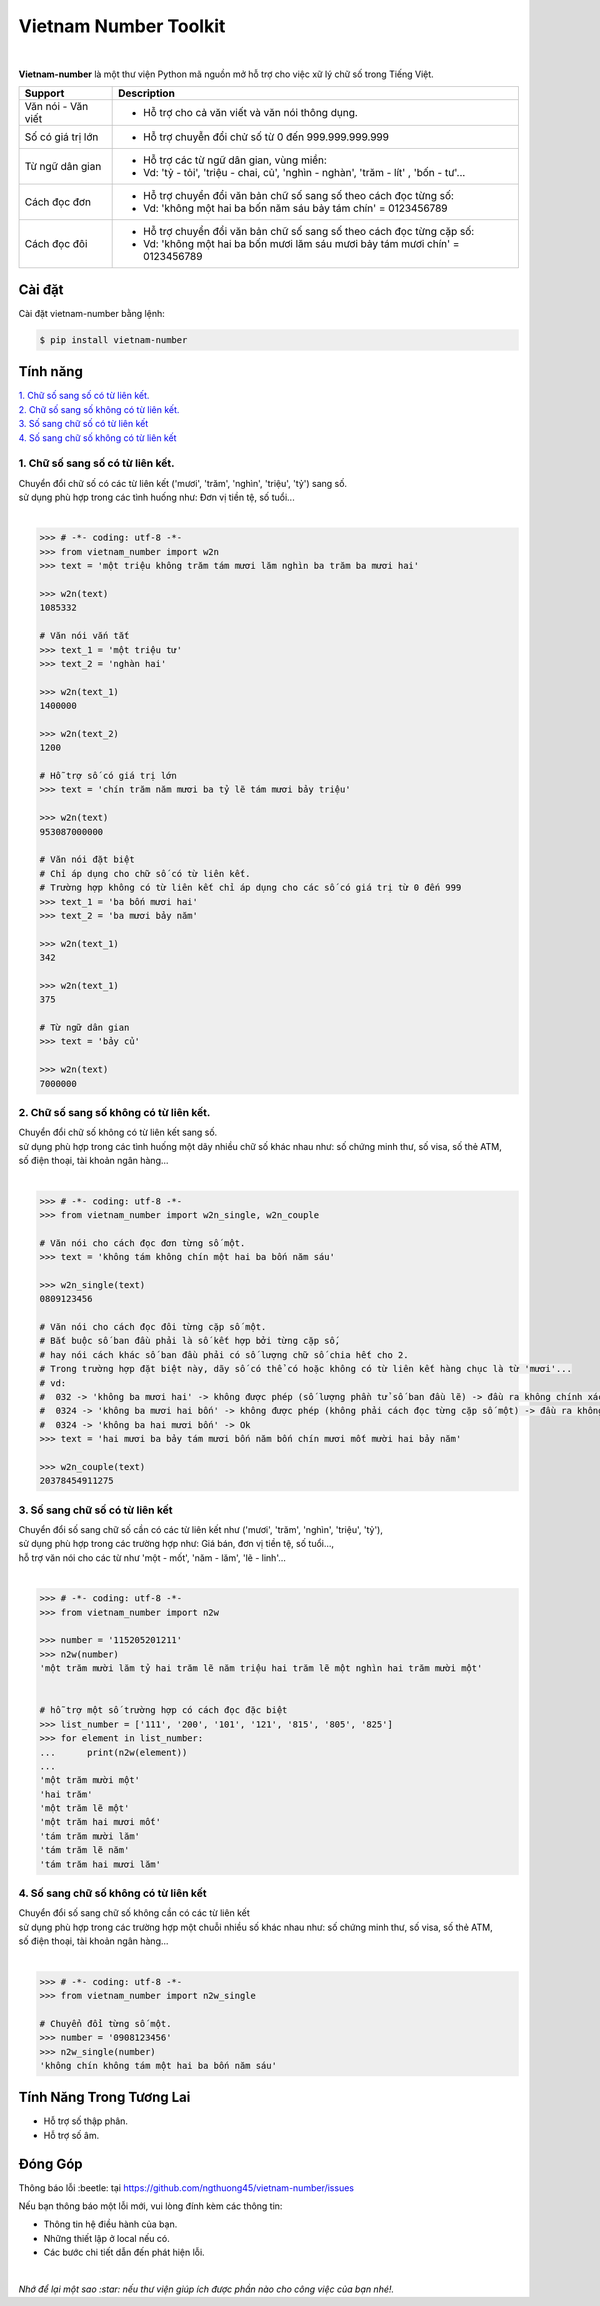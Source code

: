 ====================================
Vietnam Number Toolkit
====================================

.. image:: https://madewithlove.now.sh/vn?heart=true&colorB=%23d5481d
        :target: https://pypi.python.org/pypi/vietnam-number

.. image:: https://img.shields.io/pypi/v/vietnam-number
        :target: https://pypi.python.org/pypi/vietnam-number

.. image:: https://img.shields.io/badge/python-3.6%20%7C%203.7%20%7C%203.8-blue
        :target: https://pypi.python.org/pypi/vietnam-number

.. image:: https://img.shields.io/badge/license-GPLv3-brightgreen.svg
        :target: https://pypi.python.org/pypi/vietnam-number

.. image:: https://img.shields.io/badge/chat-on%20facebook-informational
        :target: https://www.facebook.com/ng.thuong45/

|

.. image:: https://user-images.githubusercontent.com/66929261/100044430-424d1800-2e42-11eb-8875-3b5abbf25ade.png

**Vietnam-number** là một thư viện Python mã nguồn mở hỗ trợ cho việc xữ lý chữ số trong Tiếng Việt.

+---------------------+------------------------------------------------------------------------------------------------+
|    **Support**      |                           **Description**                                                      |
+---------------------+------------------------------------------------------------------------------------------------+
| Văn nói - Văn viết  | * Hỗ trợ cho cả văn viết và văn nói thông dụng.                                                |
+---------------------+------------------------------------------------------------------------------------------------+
| Số có giá trị lớn   | * Hỗ trợ chuyễn đổi chử số từ 0 đến 999.999.999.999                                            |
+---------------------+------------------------------------------------------------------------------------------------+
| Từ ngữ dân gian     | * Hỗ trợ các từ ngữ dân gian, vùng miền:                                                       |
|                     | * Vd: 'tỷ - tỏi', 'triệu - chai, củ', 'nghìn - nghàn', 'trăm - lít' , 'bốn - tư'...            |
+---------------------+------------------------------------------------------------------------------------------------+
| Cách đọc đơn        | * Hỗ trợ chuyển đổi văn bản chữ số sang số theo cách đọc từng số:                              |
|                     | * Vd: 'không một hai ba bốn năm sáu bảy tám chín' = 0123456789                                 |
+---------------------+------------------------------------------------------------------------------------------------+
| Cách đọc đôi        | * Hỗ trợ chuyển đổi văn bản chữ số sang số theo cách đọc từng cặp số:                          |
|                     | * Vd: 'không một hai ba bốn mươi lăm sáu mươi bảy tám mươi chín' = 0123456789                  |
+---------------------+------------------------------------------------------------------------------------------------+

Cài đặt
----------------------------------------

Cài đặt vietnam-number bằng lệnh:

.. code-block:: bash

    $ pip install vietnam-number

Tính năng
----------------------------------------

| `1. Chữ số sang số có từ liên kết.`_
| `2. Chữ số sang số không có từ liên kết.`_
| `3. Số sang chữ số có từ liên kết`_
| `4. Số sang chữ số không có từ liên kết`_

****************************************
1. Chữ số sang số có từ liên kết.
****************************************

.. image:: https://img.shields.io/badge/feature-word%20to%20number-orange

| Chuyển đổi chữ số có các từ liên kết ('mươi', 'trăm', 'nghìn', 'triệu', 'tỷ') sang số.
| sử dụng phù hợp trong các tình huống như: Đơn vị tiền tệ, số tuổi...
|

.. code-block:: python

    >>> # -*- coding: utf-8 -*-
    >>> from vietnam_number import w2n
    >>> text = 'một triệu không trăm tám mươi lăm nghìn ba trăm ba mươi hai'

    >>> w2n(text)
    1085332

    # Văn nói vắn tắt
    >>> text_1 = 'một triệu tư'
    >>> text_2 = 'nghàn hai'

    >>> w2n(text_1)
    1400000

    >>> w2n(text_2)
    1200

    # Hỗ trợ số có giá trị lớn
    >>> text = 'chín trăm năm mươi ba tỷ lẽ tám mươi bảy triệu'

    >>> w2n(text)
    953087000000

    # Văn nói đặt biệt
    # Chỉ áp dụng cho chữ số có từ liên kết.
    # Trường hợp không có từ liên kết chỉ áp dụng cho các số có giá trị từ 0 đến 999
    >>> text_1 = 'ba bốn mươi hai'
    >>> text_2 = 'ba mươi bảy năm'

    >>> w2n(text_1)
    342

    >>> w2n(text_1)
    375

    # Từ ngữ dân gian
    >>> text = 'bảy củ'

    >>> w2n(text)
    7000000

****************************************
2. Chữ số sang số không có từ liên kết.
****************************************

.. image:: https://img.shields.io/badge/feature-word%20to%20number-orange

| Chuyển đổi chữ số không có từ liên kết sang số.
| sử dụng phù hợp trong các tình huống một dãy nhiều chữ số khác nhau như: số chứng minh thư, số visa, số thẻ ATM,
| số điện thoại, tài khoản ngân hàng...
|

.. code-block:: python

    >>> # -*- coding: utf-8 -*-
    >>> from vietnam_number import w2n_single, w2n_couple

    # Văn nói cho cách đọc đơn từng số một.
    >>> text = 'không tám không chín một hai ba bốn năm sáu'

    >>> w2n_single(text)
    0809123456

    # Văn nói cho cách đọc đôi từng cặp số một.
    # Bắt buộc số ban đầu phải là số kết hợp bởi từng cặp số,
    # hay nói cách khác số ban đầu phải có số lượng chữ số chia hết cho 2.
    # Trong trường hợp đặt biệt này, dãy số có thể có hoặc không có từ liên kết hàng chục là từ 'mươi'...
    # vd:
    #  032 -> 'không ba mươi hai' -> không được phép (số lượng phần tử số ban đầu lẽ) -> đầu ra không chính xác.
    #  0324 -> 'không ba mươi hai bốn' -> không được phép (không phải cách đọc từng cặp số một) -> đầu ra không chính xác
    #  0324 -> 'không ba hai mươi bốn' -> Ok
    >>> text = 'hai mươi ba bảy tám mươi bốn năm bốn chín mươi mốt mười hai bảy năm'

    >>> w2n_couple(text)
    20378454911275


****************************************
3. Số sang chữ số có từ liên kết
****************************************

.. image:: https://img.shields.io/badge/feature-number%20to%20word-yellow

| Chuyển đổi số sang chữ số cần có các từ liên kết như ('mươi', 'trăm', 'nghìn', 'triệu', 'tỷ'),
| sử dụng phù hợp trong các trường hợp như: Giá bán, đơn vị tiền tệ, số tuổi...,
| hỗ trợ văn nói cho các từ như 'một - mốt', 'năm - lăm', 'lẽ - linh'...
|

.. code-block:: python

    >>> # -*- coding: utf-8 -*-
    >>> from vietnam_number import n2w

    >>> number = '115205201211'
    >>> n2w(number)
    'một trăm mười lăm tỷ hai trăm lẽ năm triệu hai trăm lẽ một nghìn hai trăm mười một'


    # hỗ trợ một số trường hợp có cách đọc đặc biệt
    >>> list_number = ['111', '200', '101', '121', '815', '805', '825']
    >>> for element in list_number:
    ...      print(n2w(element))
    ...
    'một trăm mười một'
    'hai trăm'
    'một trăm lẽ một'
    'một trăm hai mươi mốt'
    'tám trăm mười lăm'
    'tám trăm lẽ năm'
    'tám trăm hai mươi lăm'


****************************************
4. Số sang chữ số không có từ liên kết
****************************************

.. image:: https://img.shields.io/badge/feature-number%20to%20word-yellow

| Chuyển đổi số sang chữ số không cần có các từ liên kết
| sử dụng phù hợp trong các trường hợp một chuỗi nhiều số khác nhau như: số chứng minh thư, số visa, số thẻ ATM,
| số điện thoại, tài khoản ngân hàng...
|

.. code-block:: python

    >>> # -*- coding: utf-8 -*-
    >>> from vietnam_number import n2w_single

    # Chuyển đổi từng số một.
    >>> number = '0908123456'
    >>> n2w_single(number)
    'không chín không tám một hai ba bốn năm sáu'


Tính Năng Trong Tương Lai
----------------------------------------

* Hỗ trợ số thập phân.
* Hỗ trợ số âm.

Đóng Góp
----------------------------------------

Thông báo lỗi :beetle: tại https://github.com/ngthuong45/vietnam-number/issues

Nếu bạn thông báo một lỗi mới, vui lòng đính kèm các thông tin:

* Thông tin hệ điều hành của bạn.
* Những thiết lập ở local nếu có.
* Các bước chi tiết dẫn đến phát hiện lỗi.

|

*Nhớ để lại một sao :star: nếu thư viện giúp ích được phần nào cho công việc của bạn nhé!.*
